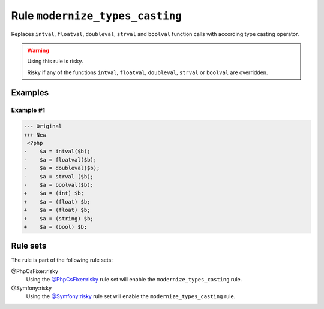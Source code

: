 ================================
Rule ``modernize_types_casting``
================================

Replaces ``intval``, ``floatval``, ``doubleval``, ``strval`` and ``boolval``
function calls with according type casting operator.

.. warning:: Using this rule is risky.

   Risky if any of the functions ``intval``, ``floatval``, ``doubleval``,
   ``strval`` or ``boolval`` are overridden.

Examples
--------

Example #1
~~~~~~~~~~

.. code-block:: diff

   --- Original
   +++ New
    <?php
   -    $a = intval($b);
   -    $a = floatval($b);
   -    $a = doubleval($b);
   -    $a = strval ($b);
   -    $a = boolval($b);
   +    $a = (int) $b;
   +    $a = (float) $b;
   +    $a = (float) $b;
   +    $a = (string) $b;
   +    $a = (bool) $b;

Rule sets
---------

The rule is part of the following rule sets:

@PhpCsFixer:risky
  Using the `@PhpCsFixer:risky <./../../ruleSets/PhpCsFixerRisky.rst>`_ rule set will enable the ``modernize_types_casting`` rule.

@Symfony:risky
  Using the `@Symfony:risky <./../../ruleSets/SymfonyRisky.rst>`_ rule set will enable the ``modernize_types_casting`` rule.

